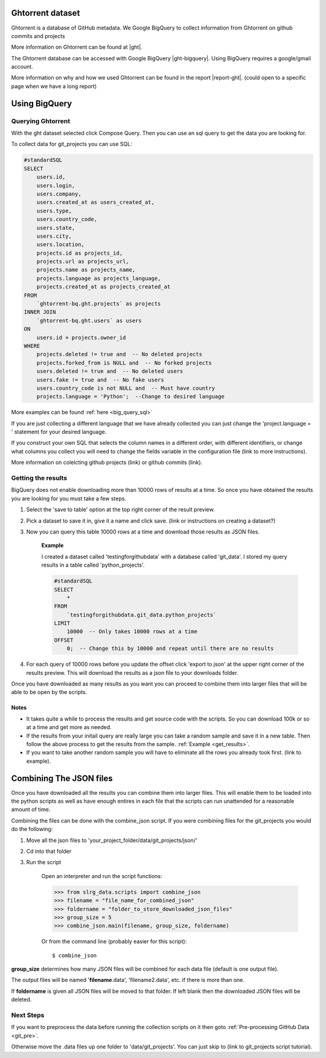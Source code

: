 .. _ght:

Ghtorrent dataset
-----------------

Ghtorrent is a database of GitHub metadata. We Google BigQuery to collect information from Ghtorrent on github commits and projects 

More information on Ghtorrent can be found at |ght|.

The Ghtorrent database can be accessed with Google BigQuery |ght-bigquery|.
Using BigQuery requires a google/gmail account.

More information on why and how we used Ghtorrent can be found in the
report |report-ght|. (could open to a specific page when we have a long report)


Using BigQuery
--------------

Querying Ghtorrent
~~~~~~~~~~~~~~~~~~

With the ght dataset selected click Compose Query. Then you can use an sql
query to get the data you are looking for.

To collect data for git_projects you can use SQL:

.. code-block:: sql

        #standardSQL
        SELECT
            users.id,
            users.login,
            users.company,
            users.created_at as users_created_at,
            users.type,
            users.country_code,
            users.state,
            users.city,
            users.location,
            projects.id as projects_id,
            projects.url as projects_url,
            projects.name as projects_name,
            projects.language as projects_language,
            projects.created_at as projects_created_at
        FROM
            `ghtorrent-bq.ght.projects` as projects
        INNER JOIN
            `ghtorrent-bq.ght.users` as users
        ON
            users.id = projects.owner_id
        WHERE
            projects.deleted != true and  -- No deleted projects
            projects.forked_from is NULL and  -- No forked projects
            users.deleted != true and  -- No deleted users
            users.fake != true and  -- No fake users
            users.country_code is not NULL and  -- Must have country
            projects.language = 'Python';  --Change to desired language

More examples can be found :ref:`here <big_query_sql>`

If you are just collecting a different language that we have already collected you can just change the 'project.language = ' statement for your desired language.

If you construct your own SQL that selects the column names in a different order, with different identifiers, or change what columns you collect you will need to change the fields variable in the configuration file (link to more instructions).

More information on colelcting github projects (link) or github commits (link).

Getting the results
~~~~~~~~~~~~~~~~~~~

BigQuery does not enable downloading more than 10000 rows of results at a time. So once you have obtained the results you are looking for you must take a few steps.

1. Select the 'save to table' option at the top right corner of the result preview.
2. Pick a dataset to save it in, give it a name and click save. (link or instructions on creating a dataset?)
3. Now you can query this table 10000 rows at a time and download those results as JSON files.

    **Example**
    
    I created a dataset called 'testingforgithubdata' with a database called 'git_data'. I stored my query results in a table called 'python_projects'.
    
    .. code-block:: sql

        #standardSQL
        SELECT
            *
        FROM
            `testingforgithubdata.git_data.python_projects`
        LIMIT
            10000  -- Only takes 10000 rows at a time
        OFFSET
            0;  -- Change this by 10000 and repeat until there are no results

4. For each query of 10000 rows before you update the offset click 'export to json' at the upper right corner of the results preview. This will download the results as a json file to your downloads folder.

Once you have downloaded as many results as you want you can proceed to combine them into larger files that will be able to be open by the scripts.

Notes
^^^^^
* It takes quite a while to process the results and get source code with the scripts. So you can download 100k or so at a time and get more as needed.
* If the results from your initail query are really large you can take a random sample and save it in a new table. Then follow the above process to get the results from the sample. :ref:`Example <get_results>`.
* If you want to take another random sample you will have to eliminate all the rows you already took first. (link to example).

Combining The JSON files
------------------------

Once you have downloaded all the results you can combine them into larger files. This will enable them to be loaded into the python scripts as well as have enough entires in each file that the scripts can run unattended for a reasonable amount of time.

Combining the files can be done with the combine_json script. If you were combining files for the git_projects you would do the following:

1. Move all the json files to 'your_project_folder/data/git_projects/json/'
2. Cd into that folder
3. Run the script
    
    Open an interpreter and run the script functions:

    >>> from slrg_data.scripts import combine_json
    >>> filename = "file_name_for_combined_json"
    >>> foldername = "folder_to_store_downloaded_json_files"
    >>> group_size = 5
    >>> combine_json.main(filename, group_size, foldername)

    Or from the command line (probably easier for this script)::

        $ combine_json

**group_size** determines how many JSON files will be combined for each data file (default is one output file).

The output files will be named '**filename**.data', 'filename2.data', etc. if there is more than one.

If **foldername** is given all JSON files will be moved to that folder. If left blank then the downloaded JSON files will be deleted.

Next Steps
~~~~~~~~~~

If you want to preprocess the data before running the collection scripts on it then goto :ref:`Pre-processing GitHub Data <git_pre>`.

Otherwise move the .data files up one folder to 'data/git_projects'. You can just skip to (link to git_projects script tutorial).


.. Links ..

.. |ght| raw:: html

        <a href="http://ghtorrent.org" target="_blank">ghtorrent.org</a>

.. |ght-bigquery| raw:: html

        <a href="https://bigquery.cloud.google.com/dataset/ghtorrent-bq:ght" target="_blank">here</a>

.. |report-ght| raw:: html

        <a href="./_static/second_draft.pdf#page=4" target="_blank">here</a>
